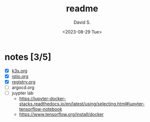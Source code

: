 #+TITLE: readme
#+AUTHOR: David S.
#+DATE: <2023-08-29 Tue>

* notes [3/5]

- [X] [[./k3s.org][k3s.org]]
- [X] [[./istio.org][istio.org]]
- [X] [[./registry.org][registry.org]]
- [ ] argocd.org
- [ ] juypter lab
  - https://jupyter-docker-stacks.readthedocs.io/en/latest/using/selecting.html#jupyter-tensorflow-notebook
  - https://www.tensorflow.org/install/docker
